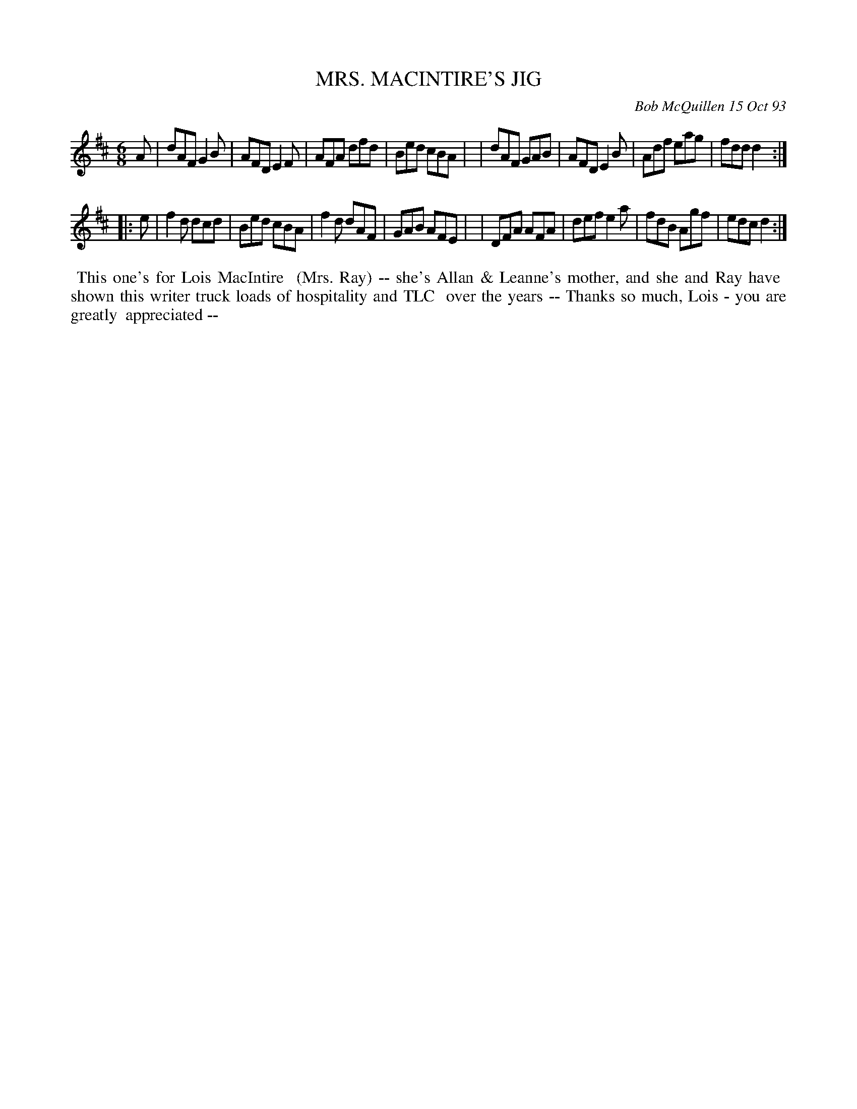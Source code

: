 X: 10073
T: MRS. MACINTIRE'S JIG
C: Bob McQuillen 15 Oct 93
B: Bob's Note Book 10 #73
%R: jig
Z: 2020 John Chambers <jc:trillian.mit.edu>
M: 6/8
L: 1/8
K: D
A \
| dAF G2B | AFD E2F | AFA dfd | Bed cBA |\
| dAF GAB | AFD E2B | Adf eag | fdd d2 :|
|: e \
| f2d dcd | Bed cBA | f2d dAF | GAB AFE |\
| DFA AFA | def e2a | fdB Agf | edc d2 :|
%%begintext align
%% This one's for Lois MacIntire
%% (Mrs. Ray) -- she's Allan & Leanne's mother, and she and Ray have
%% shown this writer truck loads of hospitality and TLC
%% over the years -- Thanks so much, Lois - you are greatly
%% appreciated --
%%endtext
